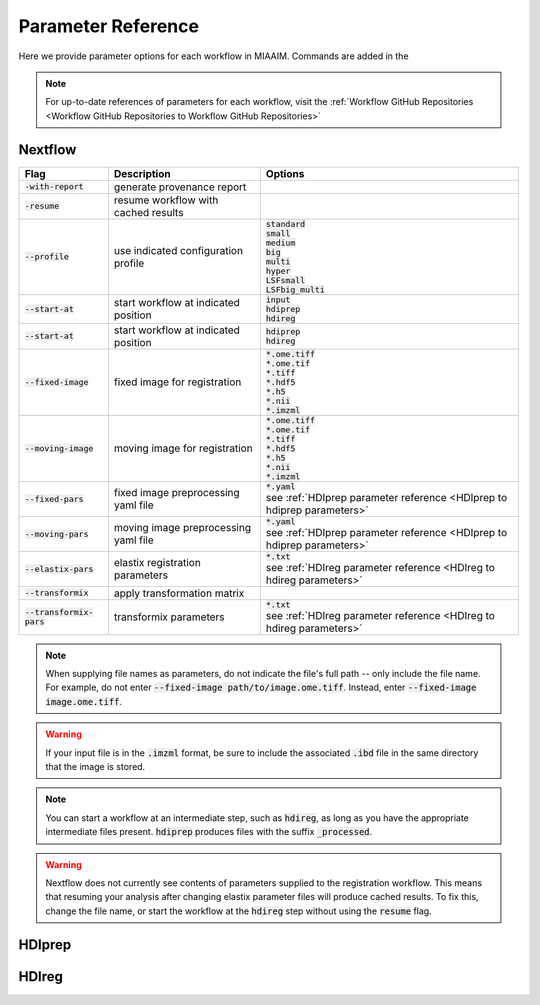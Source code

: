 .. _Parameter Reference to Parameter Reference:

Parameter Reference
===================
Here we provide parameter options for each workflow in MIAAIM. Commands are added
in the

.. note::
      For up-to-date references of parameters for each workflow, visit the
      :ref:`Workflow GitHub Repositories <Workflow GitHub Repositories to Workflow GitHub Repositories>`

Nextflow
--------

.. csv-table::
      :header: Flag, Description, Options

      :code:`-with-report`, generate provenance report, ""
      :code:`-resume`, resume workflow with cached results, ""
      :code:`--profile`, use indicated configuration profile, "| :code:`standard`
      | :code:`small`
      | :code:`medium`
      | :code:`big`
      | :code:`multi`
      | :code:`hyper`
      | :code:`LSFsmall`
      | :code:`LSFbig_multi`"
      :code:`--start-at`, start workflow at indicated position, "| :code:`input`
      | :code:`hdiprep`
      | :code:`hdireg`"
      :code:`--start-at`, start workflow at indicated position, "| :code:`hdiprep`
      | :code:`hdireg`"
      :code:`--fixed-image`, fixed image for registration, "| :code:`*.ome.tiff`
      | :code:`*.ome.tif`
      | :code:`*.tiff`
      | :code:`*.hdf5`
      | :code:`*.h5`
      | :code:`*.nii`
      | :code:`*.imzml`"
      :code:`--moving-image`, moving image for registration, "| :code:`*.ome.tiff`
      | :code:`*.ome.tif`
      | :code:`*.tiff`
      | :code:`*.hdf5`
      | :code:`*.h5`
      | :code:`*.nii`
      | :code:`*.imzml`"
      :code:`--fixed-pars`, fixed image preprocessing yaml file, "| :code:`*.yaml`
      | see :ref:`HDIprep parameter reference <HDIprep to hdiprep parameters>`"
      :code:`--moving-pars`, moving image preprocessing yaml file, "| :code:`*.yaml`
      | see :ref:`HDIprep parameter reference <HDIprep to hdiprep parameters>`"
      :code:`--elastix-pars`, elastix registration parameters, "| :code:`*.txt`
      | see :ref:`HDIreg parameter reference <HDIreg to hdireg parameters>`"
      :code:`--transformix`, apply transformation matrix, ""
      :code:`--transformix-pars`, transformix parameters, "| :code:`*.txt`
      | see :ref:`HDIreg parameter reference <HDIreg to hdireg parameters>`"

.. note::
      When supplying file names as parameters, do not
      indicate the file's full path -- only include the file name. For example,
      do not enter :code:`--fixed-image path/to/image.ome.tiff`. Instead, enter
      :code:`--fixed-image image.ome.tiff`.

.. warning::
      If your input file is in the :code:`.imzml` format, be sure to include the
      associated :code:`.ibd` file in the same directory that the image is stored.

.. note::
      You can start a workflow at an intermediate step, such as :code:`hdireg`,
      as long as you have the appropriate intermediate files present. :code:`hdiprep`
      produces files with the suffix :code:`_processed`.

.. warning::
      Nextflow does not currently see contents of parameters supplied to the
      registration workflow. This means that resuming your analysis after changing
      elastix parameter files will produce cached results. To fix this, change the file
      name, or start the workflow at the :code:`hdireg` step without using the
      :code:`resume` flag.

.. _HDIprep to hdiprep parameters:

HDIprep
-------

.. _HDIreg to hdireg parameters:

HDIreg
------

